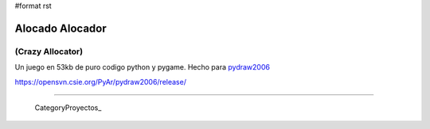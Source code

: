 #format rst

Alocado Alocador
================

(Crazy Allocator)
-----------------

Un juego en 53kb de puro codigo python y pygame. Hecho para pydraw2006_

https://opensvn.csie.org/PyAr/pydraw2006/release/

-------------------------

 CategoryProyectos_

.. ############################################################################

.. _pydraw2006: http://media.pyweek.org/static/pygame.draw-0606.html

